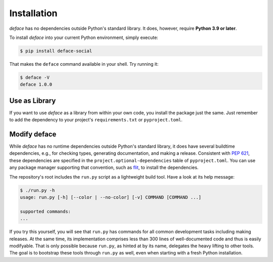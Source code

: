 Installation
============

*deface* has no dependencies outside Python's standard library. It does,
however, require **Python 3.9 or later**.

To install *deface* into your current Python environment, simply execute:

.. code-block:: shell

   $ pip install deface-social

That makes the ``deface`` command available in your shell. Try running it:

.. code-block:: shell

   $ deface -V
   deface 1.0.0


Use as Library
--------------

If you want to use *deface* as a library from within your own code, you
install the package just the same. Just remember to add the dependency to your
project's ``requirements.txt`` or ``pyproject.toml``.


Modify deface
-------------

While *deface* has no runtime dependencies outside Python's standard library, it
does have several buildtime dependencies, e.g., for checking types, generating
documentation, and making a release. Consistent with `PEP 621
<https://www.python.org/dev/peps/pep-0621/>`_, these dependencies are specified
in the ``project.optional-dependencies`` table of ``pyproject.toml``. You can
use any package manager supporting that convention, such as `flit
<https://github.com/takluyver/flit>`_, to install the dependencies.

The repository's root includes the ``run.py`` script as a lightweight build
tool. Have a look at its help message:

.. code-block:: shell

   $ ./run.py -h
   usage: run.py [-h] [--color | --no-color] [-v] COMMAND [COMMAND ...]

   supported commands:
   ...

If you try this yourself, you will see that ``run.py`` has commands for all
common development tasks including making releases. At the same time, its
implementation comprises less than 300 lines of well-documented code and thus is
easily modifyable. That is only possible because ``run.py``, as hinted at by its
name, delegates the heavy lifting to other tools. The goal is to bootstrap these
tools through ``run.py`` as well, even when starting with a fresh Python
installation.
